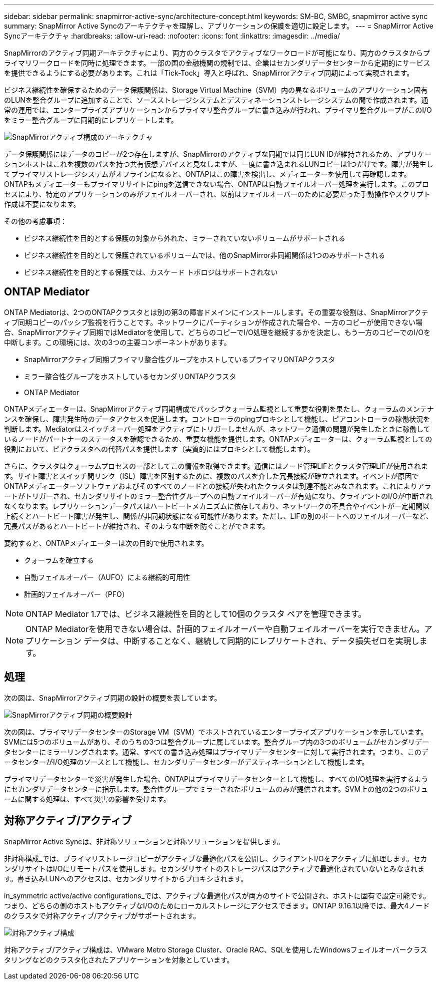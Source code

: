 ---
sidebar: sidebar 
permalink: snapmirror-active-sync/architecture-concept.html 
keywords: SM-BC, SMBC, snapmirror active sync 
summary: SnapMirror Active Syncのアーキテクチャを理解し、アプリケーションの保護を適切に設定します。 
---
= SnapMirror Active Syncアーキテクチャ
:hardbreaks:
:allow-uri-read: 
:nofooter: 
:icons: font
:linkattrs: 
:imagesdir: ../media/


[role="lead"]
SnapMirrorのアクティブ同期アーキテクチャにより、両方のクラスタでアクティブなワークロードが可能になり、両方のクラスタからプライマリワークロードを同時に処理できます。一部の国の金融機関の規制では、企業はセカンダリデータセンターから定期的にサービスを提供できるようにする必要があります。これは「Tick-Tock」導入と呼ばれ、SnapMirrorアクティブ同期によって実現されます。

ビジネス継続性を確保するためのデータ保護関係は、Storage Virtual Machine（SVM）内の異なるボリュームのアプリケーション固有のLUNを整合グループに追加することで、ソースストレージシステムとデスティネーションストレージシステムの間で作成されます。通常の運用では、エンタープライズアプリケーションからプライマリ整合グループに書き込みが行われ、プライマリ整合グループがこのI/Oをミラー整合グループに同期的にレプリケートします。

image:snapmirror-active-sync-architecture.png["SnapMirrorアクティブ構成のアーキテクチャ"]

データ保護関係にはデータのコピーが2つ存在しますが、SnapMirrorのアクティブな同期では同じLUN IDが維持されるため、アプリケーションホストはこれを複数のパスを持つ共有仮想デバイスと見なしますが、一度に書き込まれるLUNコピーは1つだけです。障害が発生してプライマリストレージシステムがオフラインになると、ONTAPはこの障害を検出し、メディエーターを使用して再確認します。ONTAPもメディエーターもプライマリサイトにpingを送信できない場合、ONTAPは自動フェイルオーバー処理を実行します。このプロセスにより、特定のアプリケーションのみがフェイルオーバーされ、以前はフェイルオーバーのために必要だった手動操作やスクリプト作成は不要になります。

その他の考慮事項：

* ビジネス継続性を目的とする保護の対象から外れた、ミラーされていないボリュームがサポートされる
* ビジネス継続性を目的として保護されているボリュームでは、他のSnapMirror非同期関係は1つのみサポートされる
* ビジネス継続性を目的とする保護では、カスケード トポロジはサポートされない




== ONTAP Mediator

ONTAP Mediatorは、2つのONTAPクラスタとは別の第3の障害ドメインにインストールします。その重要な役割は、SnapMirrorアクティブ同期コピーのパッシブ監視を行うことです。ネットワークにパーティションが作成された場合や、一方のコピーが使用できない場合、SnapMirrorアクティブ同期ではMediatorを使用して、どちらのコピーでI/O処理を継続するかを決定し、もう一方のコピーでのI/Oを中断します。この環境には、次の3つの主要コンポーネントがあります。

* SnapMirrorアクティブ同期プライマリ整合性グループをホストしているプライマリONTAPクラスタ
* ミラー整合性グループをホストしているセカンダリONTAPクラスタ
* ONTAP Mediator


ONTAPメディエーターは、SnapMirrorアクティブ同期構成でパッシブクォーラム監視として重要な役割を果たし、クォーラムのメンテナンスを確保し、障害発生時のデータアクセスを促進します。コントローラのpingプロキシとして機能し、ピアコントローラの稼働状況を判断します。Mediatorはスイッチオーバー処理をアクティブにトリガーしませんが、ネットワーク通信の問題が発生したときに稼働しているノードがパートナーのステータスを確認できるため、重要な機能を提供します。ONTAPメディエーターは、クォーラム監視としての役割において、ピアクラスタへの代替パスを提供します（実質的にはプロキシとして機能します）。

さらに、クラスタはクォーラムプロセスの一部としてこの情報を取得できます。通信にはノード管理LIFとクラスタ管理LIFが使用されます。サイト障害とスイッチ間リンク（ISL）障害を区別するために、複数のパスを介した冗長接続が確立されます。イベントが原因でONTAPメディエーターソフトウェアおよびそのすべてのノードとの接続が失われたクラスタは到達不能とみなされます。これによりアラートがトリガーされ、セカンダリサイトのミラー整合性グループへの自動フェイルオーバーが有効になり、クライアントのI/Oが中断されなくなります。レプリケーションデータパスはハートビートメカニズムに依存しており、ネットワークの不具合やイベントが一定期間以上続くとハートビート障害が発生し、関係が非同期状態になる可能性があります。ただし、LIFの別のポートへのフェイルオーバーなど、冗長パスがあるとハートビートが維持され、そのような中断を防ぐことができます。

要約すると、ONTAPメディエーターは次の目的で使用されます。

* クォーラムを確立する
* 自動フェイルオーバー（AUFO）による継続的可用性
* 計画的フェイルオーバー（PFO）



NOTE: ONTAP Mediator 1.7では、ビジネス継続性を目的として10個のクラスタ ペアを管理できます。


NOTE: ONTAP Mediatorを使用できない場合は、計画的フェイルオーバーや自動フェイルオーバーを実行できません。アプリケーション データは、中断することなく、継続して同期的にレプリケートされ、データ損失ゼロを実現します。



== 処理

次の図は、SnapMirrorアクティブ同期の設計の概要を表しています。

image:workflow_san_snapmirror_business_continuity.png["SnapMirrorアクティブ同期の概要設計"]

次の図は、プライマリデータセンターのStorage VM（SVM）でホストされているエンタープライズアプリケーションを示しています。SVMには5つのボリュームがあり、そのうちの3つは整合グループに属しています。整合グループ内の3つのボリュームがセカンダリデータセンターにミラーリングされます。通常、すべての書き込み処理はプライマリデータセンターに対して実行されます。つまり、このデータセンターがI/O処理のソースとして機能し、セカンダリデータセンターがデスティネーションとして機能します。

プライマリデータセンターで災害が発生した場合、ONTAPはプライマリデータセンターとして機能し、すべてのI/O処理を実行するようにセカンダリデータセンターに指示します。整合性グループでミラーされたボリュームのみが提供されます。SVM上の他の2つのボリュームに関する処理は、すべて災害の影響を受けます。



== 対称アクティブ/アクティブ

SnapMirror Active Syncは、非対称ソリューションと対称ソリューションを提供します。

非対称構成_では、プライマリストレージコピーがアクティブな最適化パスを公開し、クライアントI/Oをアクティブに処理します。セカンダリサイトはI/Oにリモートパスを使用します。セカンダリサイトのストレージパスはアクティブで最適化されていないとみなされます。書き込みLUNへのアクセスは、セカンダリサイトからプロキシされます。

in_symmetric active/active configurations_では、アクティブな最適化パスが両方のサイトで公開され、ホストに固有で設定可能です。つまり、どちらの側のホストもアクティブなI/Oのためにローカルストレージにアクセスできます。ONTAP 9.16.1以降では、最大4ノードのクラスタで対称アクティブ/アクティブがサポートされます。

image:snapmirror-active-sync-symmetric.png["対称アクティブ構成"]

対称アクティブ/アクティブ構成は、VMware Metro Storage Cluster、Oracle RAC、SQLを使用したWindowsフェイルオーバークラスタリングなどのクラスタ化されたアプリケーションを対象としています。
